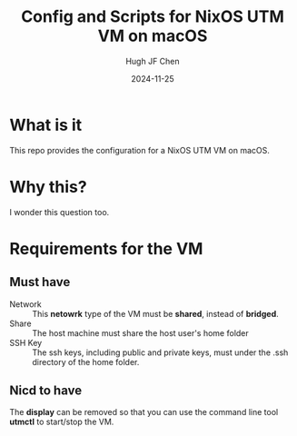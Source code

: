 #+title: Config and Scripts for NixOS UTM VM on macOS
#+author: Hugh JF Chen
#+date: 2024-11-25
#+PANDOC_OPTIONS: table-of-contents:t number-sections:t reference-doc:~/documents/template/pandoc-reference.docx

* What is it

This repo provides the configuration for a NixOS UTM VM on macOS.

* Why this?

I wonder this question too.

* Requirements for the VM

** Must have

- Network :: This *netowrk* type of the VM must be *shared*, instead of *bridged*.
- Share :: The host machine must share the host user's home folder
- SSH Key :: The ssh keys, including public and private keys, must under the .ssh directory of the home folder.

** Nicd to have

The *display* can be removed so that you can use the command line
tool *utmctl* to start/stop the VM.
